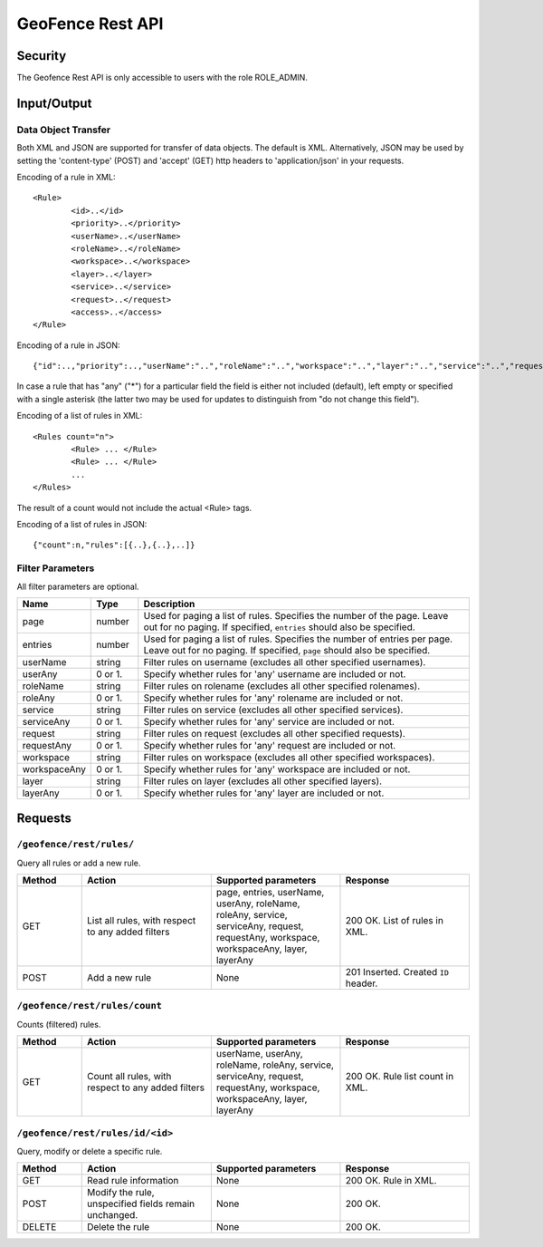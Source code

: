 .. _rest_api_geofence_server:

GeoFence Rest API
=================

Security
--------

The Geofence Rest API is only accessible to users with the role ROLE_ADMIN.

Input/Output
------------

Data Object Transfer
~~~~~~~~~~~~~~~~~~~~
Both XML and JSON are supported for transfer of data objects. The default is XML. Alternatively, JSON may be used by setting the 'content-type' (POST) and 'accept' (GET) http headers to 'application/json' in your requests.

Encoding of a rule in XML::

	<Rule>
		<id>..</id>
		<priority>..</priority>
		<userName>..</userName>
		<roleName>..</roleName>
		<workspace>..</workspace>
		<layer>..</layer>
		<service>..</service>
		<request>..</request>
		<access>..</access>
	</Rule>

Encoding of a rule in JSON::

	{"id":..,"priority":..,"userName":"..","roleName":"..","workspace":"..","layer":"..","service":"..","request":"..","access":".."}

In case a rule that has "any" ("*") for a particular field the field is either not included (default), left empty or specified with a single asterisk 
(the latter two may be used for updates to distinguish from "do not change this field").

Encoding of a list of rules in XML::

	<Rules count="n">
		<Rule> ... </Rule>
		<Rule> ... </Rule>
		...		
	</Rules>

The result of a count would not include the actual <Rule> tags.

Encoding of a list of rules in JSON::

	{"count":n,"rules":[{..},{..},..]}	


Filter Parameters
~~~~~~~~~~~~~~~~~

All filter parameters are optional.

.. list-table::
   :header-rows: 1
   :widths: 15 10 70

   * - Name
     - Type
     - Description
   * - page
     - number
     - Used for paging a list of rules. Specifies the number of the page. Leave out for no paging. If specified, ``entries`` should also be specified.
   * - entries
     - number
     - Used for paging a list of rules. Specifies the number of entries per page. Leave out for no paging. If specified, ``page`` should also be specified.
   * - userName
     - string
     - Filter rules on username (excludes all other specified usernames).
   * - userAny
     - 0 or 1. 
     - Specify whether rules for 'any' username are included or not.
   * - roleName
     - string
     - Filter rules on rolename (excludes all other specified rolenames).
   * - roleAny
     - 0 or 1. 
     - Specify whether rules for 'any' rolename are included or not.
   * - service
     - string
     - Filter rules on service (excludes all other specified services).
   * - serviceAny
     - 0 or 1. 
     - Specify whether rules for 'any' service are included or not.
   * - request
     - string
     - Filter rules on request (excludes all other specified requests).
   * - requestAny
     - 0 or 1. 
     - Specify whether rules for 'any' request are included or not.
   * - workspace
     - string
     - Filter rules on workspace (excludes all other specified workspaces).
   * - workspaceAny
     - 0 or 1. 
     - Specify whether rules for 'any' workspace are included or not.
   * - layer
     - string
     - Filter rules on layer (excludes all other specified layers).
   * - layerAny
     - 0 or 1. 
     - Specify whether rules for 'any' layer are included or not.



Requests
--------

``/geofence/rest/rules/``
~~~~~~~~~~~~~~~~~

Query all rules or add a new rule.

.. list-table::
   :header-rows: 1
   :widths: 10 20 20 20

   * - Method
     - Action
     - Supported parameters
     - Response
   * - GET
     - List all rules, with respect to any added filters
     - page, entries, userName, userAny, roleName, roleAny, service, serviceAny, request, requestAny, workspace, workspaceAny, layer, layerAny
     - 200 OK. List of rules in XML.
   * - POST
     - Add a new rule
     - None
     - 201 Inserted. Created ``ID`` header.


``/geofence/rest/rules/count``
~~~~~~~~~~~~~~~~~~~~~

Counts (filtered) rules.

.. list-table::
   :header-rows: 1
   :widths: 10 20 20 20

   * - Method
     - Action
     - Supported parameters
     - Response
   * - GET
     - Count all rules, with respect to any added filters
     - userName, userAny, roleName, roleAny, service, serviceAny, request, requestAny, workspace, workspaceAny, layer, layerAny
     - 200 OK. Rule list count in XML.

``/geofence/rest/rules/id/<id>``
~~~~~~~~~~~~~~~~~~~~~~~

Query, modify or delete a specific rule.

.. list-table::
   :header-rows: 1
   :widths: 10 20 20 20

   * - Method
     - Action
     - Supported parameters
     - Response
   * - GET
     - Read rule information
     - None
     - 200 OK. Rule in XML.
   * - POST
     - Modify the rule, unspecified fields remain unchanged.
     - None
     - 200 OK.
   * - DELETE
     - Delete the rule
     - None
     - 200 OK.

